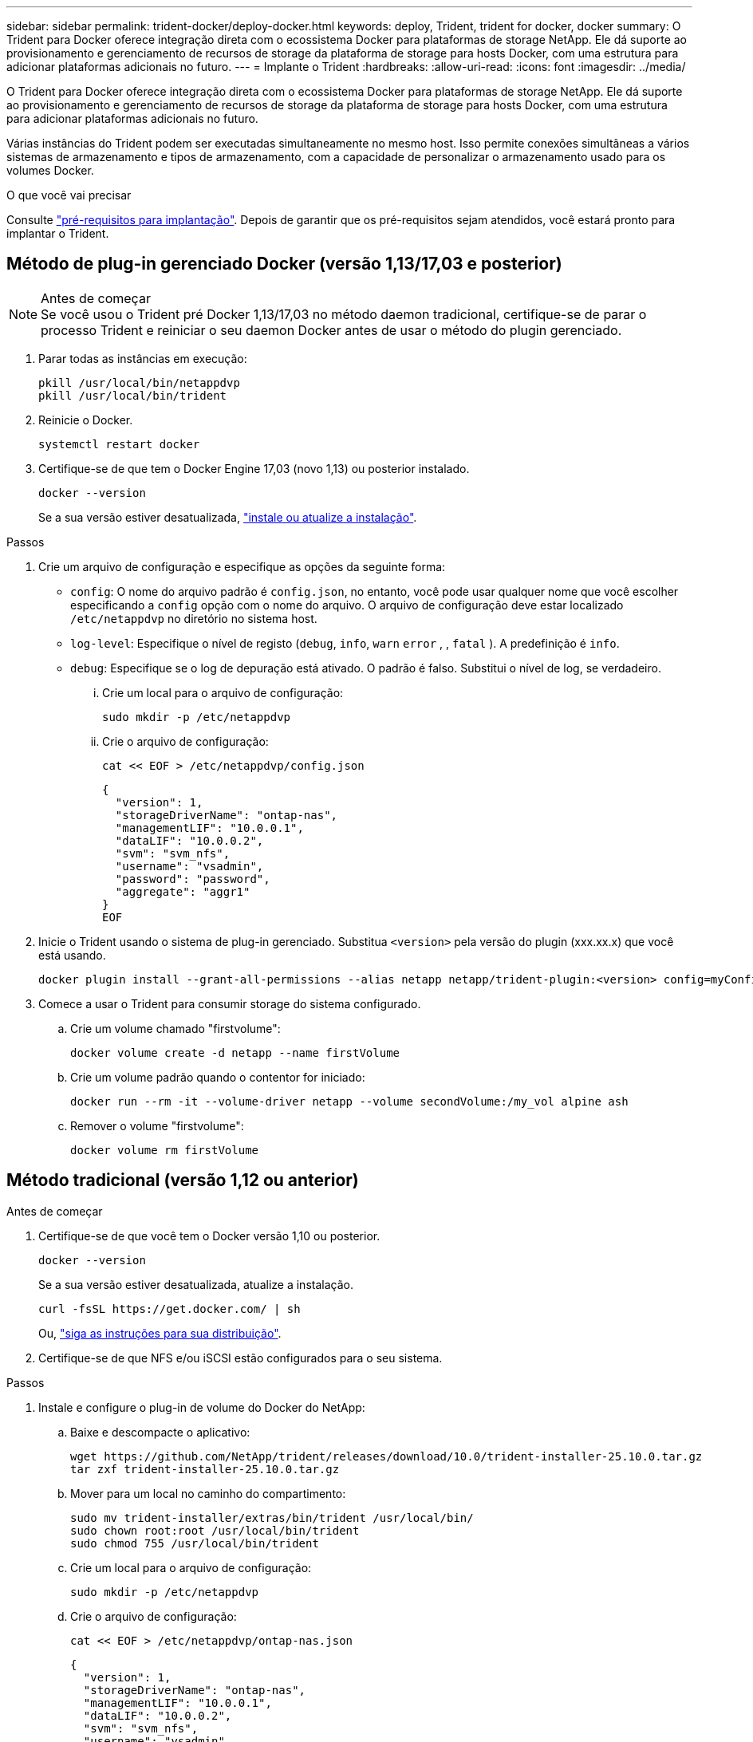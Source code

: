 ---
sidebar: sidebar 
permalink: trident-docker/deploy-docker.html 
keywords: deploy, Trident, trident for docker, docker 
summary: O Trident para Docker oferece integração direta com o ecossistema Docker para plataformas de storage NetApp. Ele dá suporte ao provisionamento e gerenciamento de recursos de storage da plataforma de storage para hosts Docker, com uma estrutura para adicionar plataformas adicionais no futuro. 
---
= Implante o Trident
:hardbreaks:
:allow-uri-read: 
:icons: font
:imagesdir: ../media/


[role="lead"]
O Trident para Docker oferece integração direta com o ecossistema Docker para plataformas de storage NetApp. Ele dá suporte ao provisionamento e gerenciamento de recursos de storage da plataforma de storage para hosts Docker, com uma estrutura para adicionar plataformas adicionais no futuro.

Várias instâncias do Trident podem ser executadas simultaneamente no mesmo host. Isso permite conexões simultâneas a vários sistemas de armazenamento e tipos de armazenamento, com a capacidade de personalizar o armazenamento usado para os volumes Docker.

.O que você vai precisar
Consulte link:prereqs-docker.html["pré-requisitos para implantação"]. Depois de garantir que os pré-requisitos sejam atendidos, você estará pronto para implantar o Trident.



== Método de plug-in gerenciado Docker (versão 1,13/17,03 e posterior)

.Antes de começar

NOTE: Se você usou o Trident pré Docker 1,13/17,03 no método daemon tradicional, certifique-se de parar o processo Trident e reiniciar o seu daemon Docker antes de usar o método do plugin gerenciado.

. Parar todas as instâncias em execução:
+
[source, console]
----
pkill /usr/local/bin/netappdvp
pkill /usr/local/bin/trident
----
. Reinicie o Docker.
+
[source, console]
----
systemctl restart docker
----
. Certifique-se de que tem o Docker Engine 17,03 (novo 1,13) ou posterior instalado.
+
[source, console]
----
docker --version
----
+
Se a sua versão estiver desatualizada, https://docs.docker.com/engine/install/["instale ou atualize a instalação"^].



.Passos
. Crie um arquivo de configuração e especifique as opções da seguinte forma:
+
**  `config`: O nome do arquivo padrão é `config.json`, no entanto, você pode usar qualquer nome que você escolher especificando a `config` opção com o nome do arquivo. O arquivo de configuração deve estar localizado `/etc/netappdvp` no diretório no sistema host.
** `log-level`: Especifique o nível de registo (`debug`, `info`, `warn` `error` , , `fatal` ). A predefinição é `info`.
** `debug`: Especifique se o log de depuração está ativado. O padrão é falso. Substitui o nível de log, se verdadeiro.
+
... Crie um local para o arquivo de configuração:
+
[source, console]
----
sudo mkdir -p /etc/netappdvp
----
... Crie o arquivo de configuração:
+
[source, console]
----
cat << EOF > /etc/netappdvp/config.json
----
+
[source, json]
----
{
  "version": 1,
  "storageDriverName": "ontap-nas",
  "managementLIF": "10.0.0.1",
  "dataLIF": "10.0.0.2",
  "svm": "svm_nfs",
  "username": "vsadmin",
  "password": "password",
  "aggregate": "aggr1"
}
EOF
----




. Inicie o Trident usando o sistema de plug-in gerenciado. Substitua `<version>` pela versão do plugin (xxx.xx.x) que você está usando.
+
[source, console]
----
docker plugin install --grant-all-permissions --alias netapp netapp/trident-plugin:<version> config=myConfigFile.json
----
. Comece a usar o Trident para consumir storage do sistema configurado.
+
.. Crie um volume chamado "firstvolume":
+
[source, console]
----
docker volume create -d netapp --name firstVolume
----
.. Crie um volume padrão quando o contentor for iniciado:
+
[source, console]
----
docker run --rm -it --volume-driver netapp --volume secondVolume:/my_vol alpine ash
----
.. Remover o volume "firstvolume":
+
[source, console]
----
docker volume rm firstVolume
----






== Método tradicional (versão 1,12 ou anterior)

.Antes de começar
. Certifique-se de que você tem o Docker versão 1,10 ou posterior.
+
[source, console]
----
docker --version
----
+
Se a sua versão estiver desatualizada, atualize a instalação.

+
[source, console]
----
curl -fsSL https://get.docker.com/ | sh
----
+
Ou, https://docs.docker.com/engine/install/["siga as instruções para sua distribuição"^].

. Certifique-se de que NFS e/ou iSCSI estão configurados para o seu sistema.


.Passos
. Instale e configure o plug-in de volume do Docker do NetApp:
+
.. Baixe e descompacte o aplicativo:
+
[source, console]
----
wget https://github.com/NetApp/trident/releases/download/10.0/trident-installer-25.10.0.tar.gz
tar zxf trident-installer-25.10.0.tar.gz
----
.. Mover para um local no caminho do compartimento:
+
[source, console]
----
sudo mv trident-installer/extras/bin/trident /usr/local/bin/
sudo chown root:root /usr/local/bin/trident
sudo chmod 755 /usr/local/bin/trident
----
.. Crie um local para o arquivo de configuração:
+
[source, console]
----
sudo mkdir -p /etc/netappdvp
----
.. Crie o arquivo de configuração:
+
[source, console]
----
cat << EOF > /etc/netappdvp/ontap-nas.json
----
+
[source, json]
----
{
  "version": 1,
  "storageDriverName": "ontap-nas",
  "managementLIF": "10.0.0.1",
  "dataLIF": "10.0.0.2",
  "svm": "svm_nfs",
  "username": "vsadmin",
  "password": "password",
  "aggregate": "aggr1"
}
EOF
----


. Depois de colocar o binário e criar o arquivo de configuração, inicie o daemon Trident usando o arquivo de configuração desejado.
+
[source, console]
----
sudo trident --config=/etc/netappdvp/ontap-nas.json
----
+

NOTE: A menos que especificado, o nome padrão para o driver de volume é "NetApp".

+
Depois que o daemon é iniciado, você pode criar e gerenciar volumes usando a interface CLI do Docker.

. Criar um volume:
+
[source, console]
----
docker volume create -d netapp --name trident_1
----
. Provisione um volume Docker ao iniciar um contentor:
+
[source, console]
----
docker run --rm -it --volume-driver netapp --volume trident_2:/my_vol alpine ash
----
. Remover um volume Docker:
+
[source, console]
----
docker volume rm trident_1
----
+
[source, console]
----
docker volume rm trident_2
----




== Inicie o Trident na inicialização do sistema

Um arquivo de unidade de exemplo para sistemas baseados em systemd pode ser encontrado `contrib/trident.service.example` no repositório Git. Para usar o arquivo com RHEL, faça o seguinte:

. Copie o arquivo para o local correto.
+
Você deve usar nomes exclusivos para os arquivos de unidade se tiver mais de uma instância em execução.

+
[source, console]
----
cp contrib/trident.service.example /usr/lib/systemd/system/trident.service
----
. Edite o arquivo, altere a descrição (linha 2) para corresponder ao nome do driver e ao caminho do arquivo de configuração (linha 9) para refletir seu ambiente.
. Recarregue systemd para que ele ingere alterações:
+
[source, console]
----
systemctl daemon-reload
----
. Ative o serviço.
+
Esse nome varia dependendo do que você nomeou o arquivo no `/usr/lib/systemd/system` diretório.

+
[source, console]
----
systemctl enable trident
----
. Inicie o serviço.
+
[source, console]
----
systemctl start trident
----
. Ver o estado.
+
[source, console]
----
systemctl status trident
----



NOTE: Sempre que você modificar o arquivo unit, execute o `systemctl daemon-reload` comando para que ele esteja ciente das alterações.
